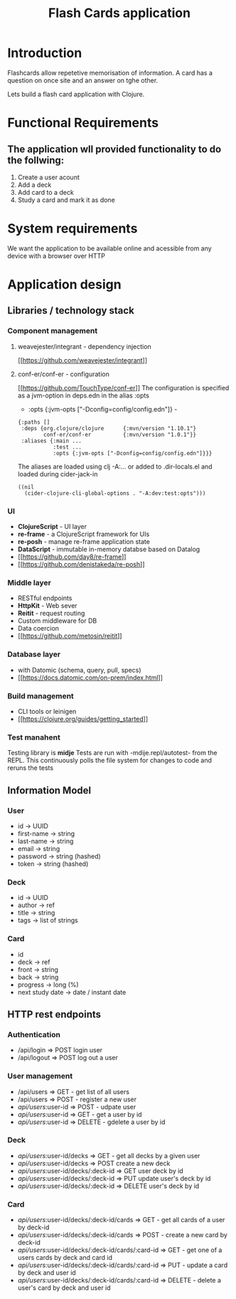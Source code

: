 #+TITLE: Flash Cards application 
* Introduction 
Flashcards allow repetetive memorisation of information. 
A card has a question on once site and an answer on tghe other.

  
Lets build a flash card application with Clojure. 

* Functional Requirements 
** The application wll provided functionality to do the follwing:
1. Create a user acount
2. Add a deck
3. Add card to a deck
4. Study a card and mark it as done
   
* System requirements
We want the application to be available online and acessible from 
any device with a browser over HTTP

* Application design


   
    




** Libraries / technology stack

*** Component management
**** weavejester/integrant - dependency injection
   [[[[https://github.com/weavejester/integrant]]]]

**** conf-er/conf-er - configuration
   [[[[https://github.com/TouchType/conf-er]]]]
The configuration is specified as a jvm-option in deps.edn in the alias :opts

-            :opts {:jvm-opts ["-Dconfig=config/config.edn"]} -
#+NAME: conf-er
#+BEGIN_SRC edn
{:paths []
 :deps {org.clojure/clojure      {:mvn/version "1.10.1"}
        conf-er/conf-er          {:mvn/version "1.0.1"}}
 :aliases {:main ...
           :test ...           
           :opts {:jvm-opts ["-Dconfig=config/config.edn"]}}}
#+END_SRC

The aliases are loaded using clj -A:... or added to .dir-locals.el
and loaded during cider-jack-in

#+NAME: dir-locals.el
#+BEGIN_SRC <language> <switches> <header arguments>
((nil
  (cider-clojure-cli-global-options . "-A:dev:test:opts")))
#+END_SRC

 

*** UI 
- *ClojureScript* - UI layer
- *re-frame* - a ClojureScript framework for UIs
- *re-posh* - manage re-frame application state
- *DataScript* - immutable in-memory databse based on Datalog 
- [[[[https://github.com/day8/re-frame]]]]
- [[[[https://github.com/denistakeda/re-posh]]]]


*** Middle layer 
- RESTful endpoints
- *HttpKit* - Web sever 
- *Reitit* - request routing
- Custom middleware for DB
- Data coercion
- [[[[https://github.com/metosin/reitit]]]]
     

*** Database layer
- with Datomic (schema, query, pull, specs)
- [[[[https://docs.datomic.com/on-prem/index.html]]]]


*** Build management
- CLI tools or leinigen
- [[[[https://clojure.org/guides/getting_started]]]]

*** Test manahent
Testing library is *midje*
Tests are run with -mdije.repl/autotest- from the REPL. This continuously polls the file system
for changes to code and reruns the tests
  
  
** Information Model
*** User
- id            -> UUID
- first-name    -> string
- last-name     -> string
- email         -> string
- password      -> string (hashed)
- token         -> string (hashed)
  
*** Deck
- id            -> UUID
- author        -> ref
- title         -> string
- tags          -> list of strings
  
*** Card
- id            
- deck          -> ref
- front         -> string
- back          -> string
- progress      -> long (%)
- next study date -> date / instant  
  date
  
 
** HTTP rest endpoints
*** Authentication
- /api/login  => POST login user
- /api/logout => POST log out a user

*** User management
- /api/users           => GET - get list of all users
- /api/users           => POST - register a new user
- /api/users/:user-id  => POST - udpate user
- /api/users/:user-id  => GET - get a user by id
- /api/users/:user-id  => DELETE - gdelete a user by id

*** Deck
- /api/users/:user-id/decks           => GET - get all decks by a given user
- /api/users/:user-id/decks           => POST create a new deck
- /api/users/:user-id/decks/:deck-id  => GET user deck by id
- /api/users/:user-id/decks/:deck-id  => PUT update user's deck by id
- /api/users/:user-id/decks/:deck-id  => DELETE user's deck by id
  
*** Card
- /api/users/:user-id/decks/:deck-id/cards           => GET - get all cards of a user by deck-id
- /api/users/:user-id/decks/:deck-id/cards           => POST - create a new card by deck-id
- /api/users/:user-id/decks/:deck-id/cards/:card-id  => GET - get one of a users cards by deck and card id
- /api/users/:user-id/decks/:deck-id/cards/:card-id  => PUT - update a card by deck and user id
- /api/users/:user-id/decks/:deck-id/cards/:card-id  => DELETE - delete a user's card by deck and user id
